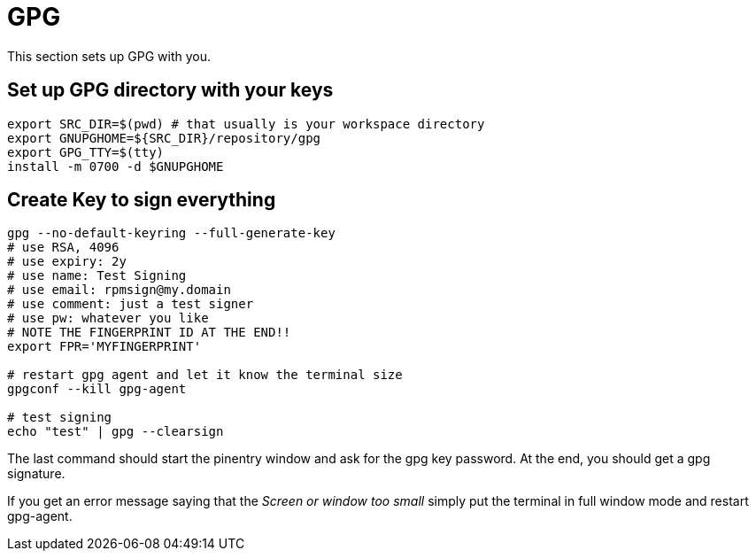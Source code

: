 = GPG

This section sets up GPG with you.

== Set up GPG directory with your keys

[,shell]
----
export SRC_DIR=$(pwd) # that usually is your workspace directory
export GNUPGHOME=${SRC_DIR}/repository/gpg
export GPG_TTY=$(tty)
install -m 0700 -d $GNUPGHOME
----

== Create Key to sign everything

[,shell]
----
gpg --no-default-keyring --full-generate-key
# use RSA, 4096
# use expiry: 2y
# use name: Test Signing
# use email: rpmsign@my.domain
# use comment: just a test signer
# use pw: whatever you like
# NOTE THE FINGERPRINT ID AT THE END!!
export FPR='MYFINGERPRINT'

# restart gpg agent and let it know the terminal size
gpgconf --kill gpg-agent

# test signing
echo "test" | gpg --clearsign
----

The last command should start the pinentry window and ask for the gpg key password. At the end, you should get a gpg signature.

If you get an error message saying that the _Screen or window too small_ simply put the terminal in full window mode and restart gpg-agent.
